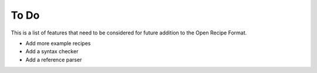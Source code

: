 To Do
=====

This is a list of features that need to be considered for future addition to the
Open Recipe Format.

- Add more example recipes
- Add a syntax checker
- Add a reference parser
